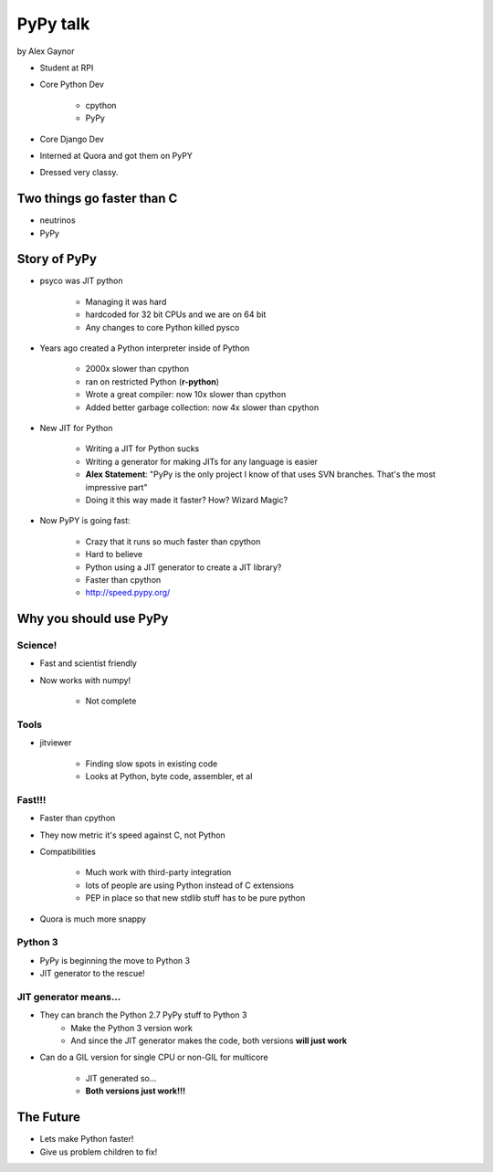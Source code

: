 =========
PyPy talk
=========

by Alex Gaynor

* Student at RPI
* Core Python Dev

    * cpython
    * PyPy

* Core Django Dev
* Interned at Quora and got them on PyPY
* Dressed very classy.

Two things go faster than C
==============================

* neutrinos
* PyPy

Story of PyPy
================

* psyco was JIT python

    * Managing it was hard
    * hardcoded for 32 bit CPUs and we are on 64 bit
    * Any changes to core Python killed pysco
    
* Years ago created a Python interpreter inside of Python

    * 2000x slower than cpython
    * ran on restricted Python (**r-python**)
    * Wrote a great compiler: now 10x slower than cpython
    * Added better garbage collection: now 4x slower than cpython
    
* New JIT for Python

    * Writing a JIT for Python sucks
    * Writing a generator for making JITs for any language is easier
    * **Alex Statement**: "PyPy is the only project I know of that uses SVN branches. That's the most impressive part"
    * Doing it this way made it faster? How? Wizard Magic?

* Now PyPY is going fast:

    * Crazy that it runs so much faster than cpython
    * Hard to believe
    * Python using a JIT generator to create a JIT library?
    * Faster than cpython
    * http://speed.pypy.org/

Why you should use PyPy
=======================

Science!
---------

* Fast and scientist friendly
* Now works with numpy!

    * Not complete
    
Tools
-----

* jitviewer

    * Finding slow spots in existing code
    * Looks at Python, byte code, assembler, et al
    
**Fast!!!**
-------------------

* Faster than cpython
* They now metric it's speed against C, not Python
* Compatibilities

    * Much work with third-party integration
    * lots of people are using Python instead of C extensions
    * PEP in place so that new stdlib stuff has to be pure python
    
* Quora is much more snappy
    
Python 3
--------

* PyPy is beginning the move to Python 3
* JIT generator to the rescue!


JIT generator means...
------------------------

* They can branch the Python 2.7 PyPy stuff to Python 3
    * Make the Python 3 version work
    * And since the JIT generator makes the code, both versions **will just work**
    
* Can do a GIL version for single CPU or non-GIL for multicore

    * JIT generated so...
    * **Both versions just work!!!**

The Future
============

* Lets make Python faster!
* Give us problem children to fix!

